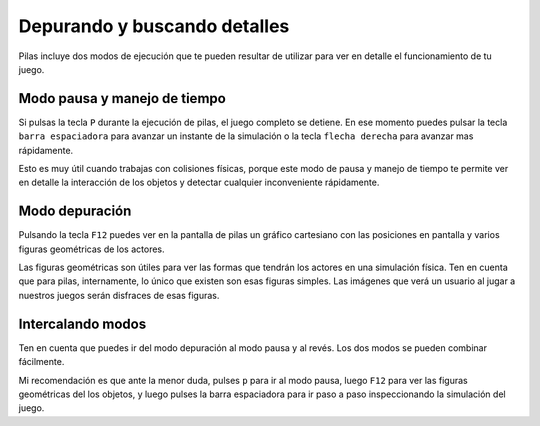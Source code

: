 Depurando y buscando detalles
=============================

Pilas incluye dos modos de ejecución que te
pueden resultar de utilizar para ver en detalle
el funcionamiento de tu juego.


Modo pausa y manejo de tiempo
-----------------------------

Si pulsas la tecla ``P`` durante la ejecución de
pilas, el juego completo se detiene. En ese 
momento puedes pulsar la tecla ``barra espaciadora``
para avanzar un instante de la simulación o 
la tecla ``flecha derecha`` para avanzar mas rápidamente.

Esto es muy útil cuando trabajas con colisiones físicas, porque
este modo de pausa y manejo de tiempo te permite
ver en detalle la interacción de los objetos y detectar
cualquier inconveniente rápidamente.


Modo depuración
---------------

Pulsando la tecla ``F12`` puedes ver en la pantalla de
pilas un gráfico cartesiano con las posiciones en pantalla
y varios figuras geométricas de los actores.

Las figuras geométricas son útiles para ver las formas
que tendrán los actores en una simulación física. Ten en
cuenta que para pilas, internamente, lo único que existen
son esas figuras simples. Las imágenes que verá un usuario
al jugar a nuestros juegos serán disfraces de esas figuras.


Intercalando modos
------------------

Ten en cuenta que puedes ir del modo depuración al
modo pausa y al revés. Los dos modos se pueden
combinar fácilmente.

Mi recomendación es que ante la menor duda, pulses ``p`` para
ir al modo pausa, luego ``F12`` para ver las figuras geométricas
del los objetos, y luego pulses la barra espaciadora para ir
paso a paso inspeccionando la simulación del juego.
